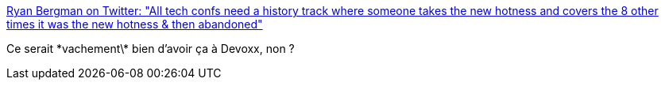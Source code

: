 :jbake-type: post
:jbake-status: published
:jbake-title: Ryan Bergman on Twitter: "All tech confs need a history track where someone takes the new hotness and covers the 8 other times it was the new hotness & then abandoned"
:jbake-tags: programming,conférence,_mois_juil.,_année_2017
:jbake-date: 2017-07-12
:jbake-depth: ../
:jbake-uri: shaarli/1499844575000.adoc
:jbake-source: https://nicolas-delsaux.hd.free.fr/Shaarli?searchterm=https%3A%2F%2Ftwitter.com%2Fryber%2Fstatus%2F884086665211502593&searchtags=programming+conf%C3%A9rence+_mois_juil.+_ann%C3%A9e_2017
:jbake-style: shaarli

https://twitter.com/ryber/status/884086665211502593[Ryan Bergman on Twitter: "All tech confs need a history track where someone takes the new hotness and covers the 8 other times it was the new hotness & then abandoned"]

Ce serait \*vachement\* bien d'avoir ça à Devoxx, non ?
